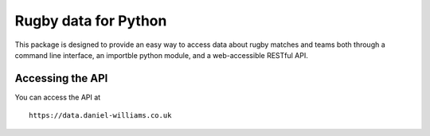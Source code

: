 Rugby data for Python
=====================

This package is designed to provide an easy way to access data about rugby matches and teams both through a command line interface, an importble python module, and a web-accessible RESTful API.

Accessing the API
-----------------

You can access the API at
::
   https://data.daniel-williams.co.uk





